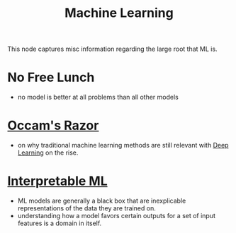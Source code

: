 :PROPERTIES:
:ID:       20230713T110006.406161
:END:
#+title: Machine Learning
#+filetags: :root:transient:

This node captures misc information regarding the large root that ML is.

* No Free Lunch
 - no model is better at all problems than all other models
* [[id:51c4a1c3-9289-4f09-bb95-1585b750f328][Occam's Razor]]
 - on why traditional machine learning methods are still relevant with [[id:20230713T110040.814546][Deep Learning]] on the rise.
* [[id:398d134d-6193-409a-b3b5-9e7c7de86ce7][Interpretable ML]]
 - ML models are generally a black box that are inexplicable representations of the data they are trained on.
 - understanding how a model favors certain outputs for a set of input features is a domain in itself.
